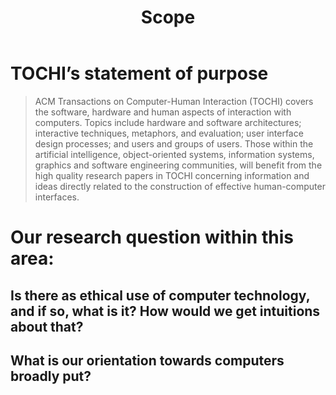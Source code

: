 #+title: Scope

* TOCHI’s statement of purpose

#+begin_quote
ACM Transactions on Computer-Human Interaction (TOCHI) covers the
software, hardware and human aspects of interaction with
computers. Topics include hardware and software architectures;
interactive techniques, metaphors, and evaluation; user interface
design processes; and users and groups of users. Those within the
artificial intelligence, object-oriented systems, information systems,
graphics and software engineering communities, will benefit from the
high quality research papers in TOCHI concerning information and ideas
directly related to the construction of effective human-computer
interfaces.
#+end_quote

* Our research question within this area:
** Is there as ethical use of computer technology, and if so, what is it?  How would we get intuitions about that?
** What is our orientation towards computers broadly put?
